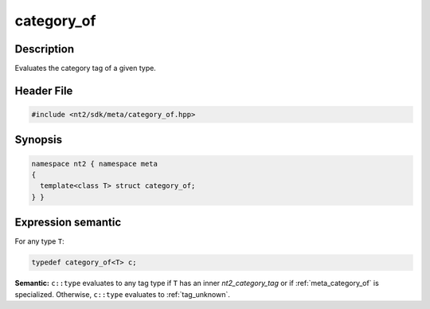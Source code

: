 .. _meta_category_of:

category_of
===========

.. index::
    single: category_of (meta)
    single: meta; category_of

Description
^^^^^^^^^^^
Evaluates the category tag of a given type.

Header File
^^^^^^^^^^^

.. code-block:: cpp

  #include <nt2/sdk/meta/category_of.hpp>

Synopsis
^^^^^^^^

.. code-block:: cpp

  namespace nt2 { namespace meta
  {
    template<class T> struct category_of;
  } }

Expression semantic
^^^^^^^^^^^^^^^^^^^

For any type ``T``:

.. code-block:: cpp

  typedef category_of<T> c;

**Semantic:**	``c::type`` evaluates to any tag type if ``T`` has an inner
`nt2_category_tag` or if :ref:`meta_category_of` is specialized. Otherwise,
``c::type`` evaluates to :ref:`tag_unknown`.
